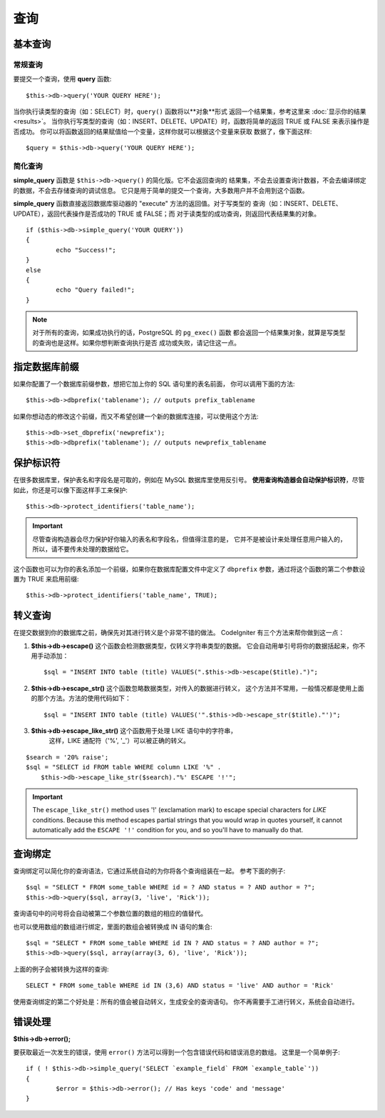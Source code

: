 #######
查询
#######

************
基本查询
************

常规查询
===============

要提交一个查询，使用 **query** 函数::

	$this->db->query('YOUR QUERY HERE');

当你执行读类型的查询（如：SELECT）时，``query()`` 函数将以**对象**形式
返回一个结果集，参考这里来 :doc:`显示你的结果 <results>`。
当你执行写类型的查询（如：INSERT、DELETE、UPDATE）时，函数将简单的返回
TRUE 或 FALSE 来表示操作是否成功。
你可以将函数返回的结果赋值给一个变量，这样你就可以根据这个变量来获取
数据了，像下面这样::

	$query = $this->db->query('YOUR QUERY HERE');

简化查询
==================

**simple_query** 函数是 ``$this->db->query()`` 的简化版。它不会返回查询的
结果集，不会去设置查询计数器，不会去编译绑定的数据，不会去存储查询的调试信息。
它只是用于简单的提交一个查询，大多数用户并不会用到这个函数。

**simple_query** 函数直接返回数据库驱动器的 "execute" 方法的返回值。对于写类型的
查询（如：INSERT、DELETE、UPDATE），返回代表操作是否成功的 TRUE 或 FALSE；而
对于读类型的成功查询，则返回代表结果集的对象。

::

	if ($this->db->simple_query('YOUR QUERY'))
	{
		echo "Success!";
	}
	else
	{
		echo "Query failed!";
	}

.. note:: 对于所有的查询，如果成功执行的话，PostgreSQL 的 ``pg_exec()`` 函数
	都会返回一个结果集对象，就算是写类型的查询也是这样。如果你想判断查询执行是否
	成功或失败，请记住这一点。

***************************************
指定数据库前缀
***************************************

如果你配置了一个数据库前缀参数，想把它加上你的 SQL 语句里的表名前面，
你可以调用下面的方法::

	$this->db->dbprefix('tablename'); // outputs prefix_tablename

如果你想动态的修改这个前缀，而又不希望创建一个新的数据库连接，可以使用这个方法::

	$this->db->set_dbprefix('newprefix');
	$this->db->dbprefix('tablename'); // outputs newprefix_tablename


**********************
保护标识符
**********************

在很多数据库里，保护表名和字段名是可取的，例如在 MySQL 数据库里使用反引号。
**使用查询构造器会自动保护标识符**，尽管如此，你还是可以像下面这样手工来保护::

	$this->db->protect_identifiers('table_name');

.. important:: 尽管查询构造器会尽力保护好你输入的表名和字段名，但值得注意的是，
	它并不是被设计来处理任意用户输入的，所以，请不要传未处理的数据给它。

这个函数也可以为你的表名添加一个前缀，如果你在数据库配置文件中定义了 ``dbprefix``
参数，通过将这个函数的第二个参数设置为 TRUE 来启用前缀::

	$this->db->protect_identifiers('table_name', TRUE);


****************
转义查询
****************

在提交数据到你的数据库之前，确保先对其进行转义是个非常不错的做法。
CodeIgniter 有三个方法来帮你做到这一点：

#. **$this->db->escape()** 这个函数会检测数据类型，仅转义字符串类型的数据。
   它会自动用单引号将你的数据括起来，你不用手动添加：
   ::

	$sql = "INSERT INTO table (title) VALUES(".$this->db->escape($title).")";

#. **$this->db->escape_str()** 这个函数忽略数据类型，对传入的数据进行转义，
   这个方法并不常用，一般情况都是使用上面的那个方法。方法的使用代码如下：
   ::

	$sql = "INSERT INTO table (title) VALUES('".$this->db->escape_str($title)."')";

#. **$this->db->escape_like_str()** 这个函数用于处理 LIKE 语句中的字符串，
     这样，LIKE 通配符（'%', '_'）可以被正确的转义。

::

        $search = '20% raise';
        $sql = "SELECT id FROM table WHERE column LIKE '%" .
            $this->db->escape_like_str($search)."%' ESCAPE '!'";

.. important:: The ``escape_like_str()`` method uses '!' (exclamation mark)
	to escape special characters for *LIKE* conditions. Because this
	method escapes partial strings that you would wrap in quotes
	yourself, it cannot automatically add the ``ESCAPE '!'``
	condition for you, and so you'll have to manually do that.


**************
查询绑定
**************

查询绑定可以简化你的查询语法，它通过系统自动的为你将各个查询组装在一起。
参考下面的例子::

	$sql = "SELECT * FROM some_table WHERE id = ? AND status = ? AND author = ?";
	$this->db->query($sql, array(3, 'live', 'Rick'));

查询语句中的问号将会自动被第二个参数位置的数组的相应的值替代。

也可以使用数组的数组进行绑定，里面的数组会被转换成 IN 语句的集合::

	$sql = "SELECT * FROM some_table WHERE id IN ? AND status = ? AND author = ?";
	$this->db->query($sql, array(array(3, 6), 'live', 'Rick'));

上面的例子会被转换为这样的查询::

	SELECT * FROM some_table WHERE id IN (3,6) AND status = 'live' AND author = 'Rick'

使用查询绑定的第二个好处是：所有的值会被自动转义，生成安全的查询语句。
你不再需要手工进行转义，系统会自动进行。

***************
错误处理
***************

**$this->db->error();**

要获取最近一次发生的错误，使用 ``error()`` 方法可以得到一个包含错误代码和错误消息的数组。
这里是一个简单例子::

	if ( ! $this->db->simple_query('SELECT `example_field` FROM `example_table`'))
	{
		$error = $this->db->error(); // Has keys 'code' and 'message'
	}
